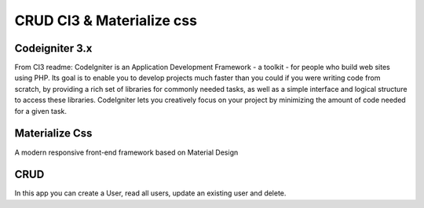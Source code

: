 ###########################
CRUD CI3 & Materialize css
###########################

****************
Codeigniter 3.x
****************

From CI3 readme:
CodeIgniter is an Application Development Framework - a toolkit - for people
who build web sites using PHP. Its goal is to enable you to develop projects
much faster than you could if you were writing code from scratch, by providing
a rich set of libraries for commonly needed tasks, as well as a simple
interface and logical structure to access these libraries. CodeIgniter lets
you creatively focus on your project by minimizing the amount of code needed
for a given task.

***************
Materialize Css
***************

A modern responsive front-end framework based on Material Design

*****
CRUD
*****

In this app you can create a User, read all users, update an existing user and delete.


